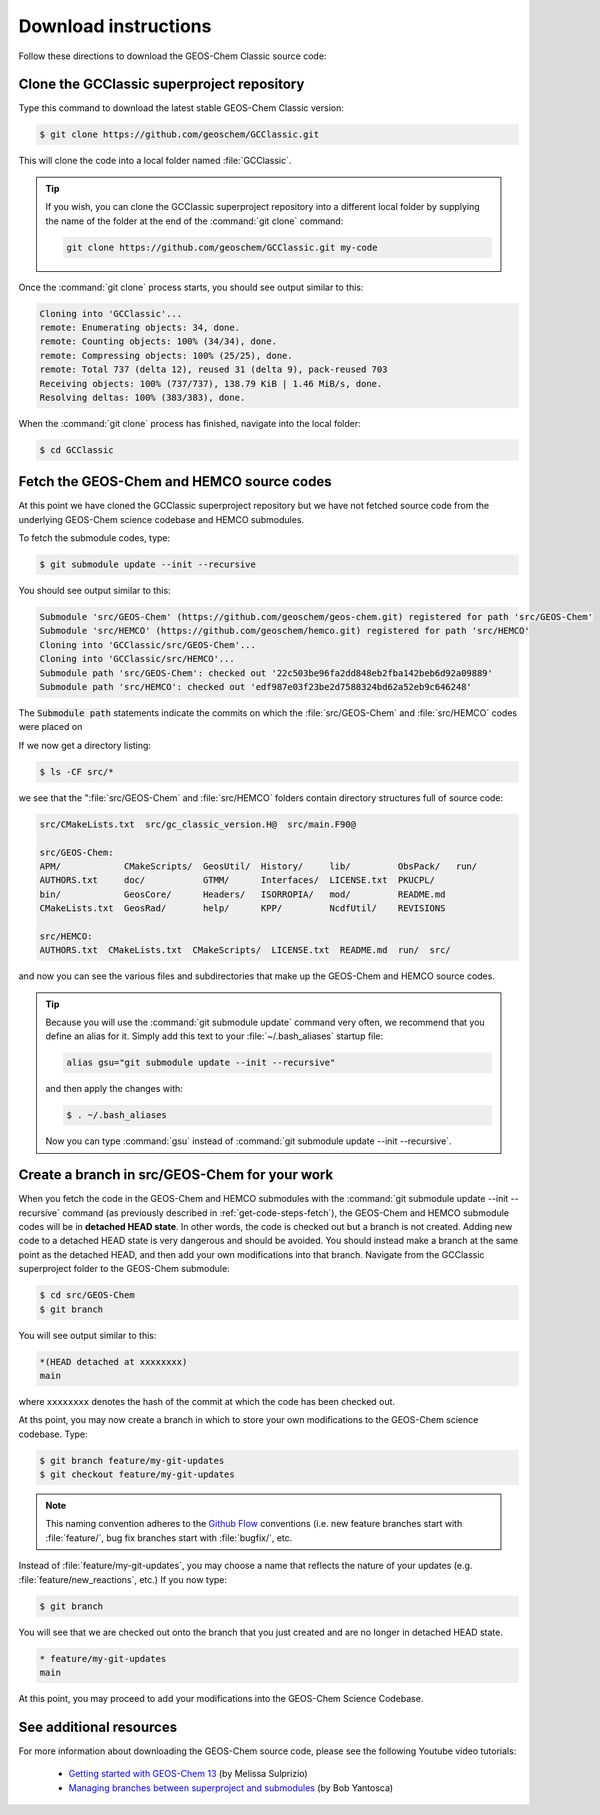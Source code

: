 .. _get-code-steps:

#####################
Download instructions
#####################

Follow these directions to download the GEOS-Chem Classic source code:

.. _get-code-steps-clone-gcclassic:

===========================================
Clone the GCClassic superproject repository
===========================================

Type this command to download the latest stable GEOS-Chem Classic version:

.. code-block:: console

    $ git clone https://github.com/geoschem/GCClassic.git

This will clone the code into a local folder named :file:`GCClassic`.

.. tip::

   If you wish, you can clone the GCClassic superproject
   repository into a different local folder by supplying the
   name of the folder at the end of the :command:`git clone` command:

   .. code-block :: console

      git clone https://github.com/geoschem/GCClassic.git my-code

Once the :command:`git clone` process starts, you should see output
similar to this:

.. code-block:: text

    Cloning into 'GCClassic'...
    remote: Enumerating objects: 34, done.
    remote: Counting objects: 100% (34/34), done.
    remote: Compressing objects: 100% (25/25), done.
    remote: Total 737 (delta 12), reused 31 (delta 9), pack-reused 703
    Receiving objects: 100% (737/737), 138.79 KiB | 1.46 MiB/s, done.
    Resolving deltas: 100% (383/383), done.

When the :command:`git clone` process has finished, navigate into the
local folder:

.. code-block:: console

   $ cd GCClassic

.. _get-code-steps-fetch:

==========================================
Fetch the GEOS-Chem and HEMCO source codes
==========================================

At this point we have cloned the GCClassic superproject
repository but we have not fetched source code from the underlying
GEOS-Chem science codebase and HEMCO submodules.

To fetch the submodule codes, type:

.. code-block:: console

    $ git submodule update --init --recursive

You should see output similar to this:

.. code-block:: console

   Submodule 'src/GEOS-Chem' (https://github.com/geoschem/geos-chem.git) registered for path 'src/GEOS-Chem'
   Submodule 'src/HEMCO' (https://github.com/geoschem/hemco.git) registered for path 'src/HEMCO'
   Cloning into 'GCClassic/src/GEOS-Chem'...
   Cloning into 'GCClassic/src/HEMCO'...
   Submodule path 'src/GEOS-Chem': checked out '22c503be96fa2dd848eb2fba142beb6d92a09889'
   Submodule path 'src/HEMCO': checked out 'edf987e03f23be2d7588324bd62a52eb9c646248'

The :code:`Submodule path` statements indicate the commits on which the
:file:`src/GEOS-Chem` and :file:`src/HEMCO` codes were placed on

If we now get a directory listing:

.. code-block:: console

   $ ls -CF src/*

we see that the ":file:`src/GEOS-Chem` and :file:`src/HEMCO` folders contain
directory structures full of source code:

.. code-block:: text

   src/CMakeLists.txt  src/gc_classic_version.H@  src/main.F90@

   src/GEOS-Chem:
   APM/            CMakeScripts/  GeosUtil/  History/     lib/         ObsPack/   run/
   AUTHORS.txt     doc/           GTMM/      Interfaces/  LICENSE.txt  PKUCPL/
   bin/            GeosCore/      Headers/   ISORROPIA/   mod/         README.md
   CMakeLists.txt  GeosRad/       help/      KPP/         NcdfUtil/    REVISIONS

   src/HEMCO:
   AUTHORS.txt  CMakeLists.txt  CMakeScripts/  LICENSE.txt  README.md  run/  src/

and now you can see the various files and subdirectories that make up
the GEOS-Chem and HEMCO source codes.

.. tip::

   Because you will use the :command:`git submodule update` command very
   often, we recommend that you define an alias for it. Simply add this
   text to your :file:`~/.bash_aliases` startup file:

   .. code-block:: bash

       alias gsu="git submodule update --init --recursive"

   and then apply the changes with:

   .. code-block:: console

    $ . ~/.bash_aliases

   Now you can type :command:`gsu` instead of :command:`git submodule
   update --init --recursive`.

.. _get-code-steps-branch:

==============================================
Create a branch in src/GEOS-Chem for your work
==============================================

When you fetch the code in the GEOS-Chem and HEMCO submodules with the
:command:`git submodule update --init --recursive` command
(as previously described in :ref:`get-code-steps-fetch`), the
GEOS-Chem and HEMCO submodule codes will be in **detached HEAD
state**. In other words, the code is checked out but a branch is not
created. Adding new code to a detached HEAD state is very
dangerous and should be avoided. You should instead make a branch
at the same point as the detached HEAD, and then add your own
modifications into that branch. Navigate from the GCClassic
superproject folder to the GEOS-Chem submodule:

.. code-block:: console

    $ cd src/GEOS-Chem
    $ git branch

You will see output similar to this:

.. code-block:: text

    *(HEAD detached at xxxxxxxx)
    main

where ``xxxxxxxx`` denotes the hash of the commit at which the code
has been checked out.

At ths point, you may now create a branch in which to store your own
modifications to the GEOS-Chem science codebase.  Type:

.. code-block:: console

   $ git branch feature/my-git-updates
   $ git checkout feature/my-git-updates

.. note::

   This naming convention adheres to the
   `Github Flow <https://guides.github.com/introduction/flow/>`_
   conventions (i.e. new feature branches start with
   :file:`feature/`, bug fix branches start with :file:`bugfix/`, etc.

Instead of :file:`feature/my-git-updates`, you may choose a name that reflects
the nature of your updates (e.g. :file:`feature/new_reactions`, etc.)  If
you now type:

.. code-block:: console

   $ git branch

You will see that we are checked out onto the branch that you just
created and are no longer in detached HEAD state.

.. code-block:: text

   * feature/my-git-updates
   main

At this point, you may proceed to add your modifications into the
GEOS-Chem Science Codebase.

.. _get-code-steps-info:

========================
See additional resources
========================

For more information about downloading the GEOS-Chem source code,
please see the following Youtube video tutorials:

  - `Getting started with GEOS-Chem 13
    <https://www.youtube.com/watch?v=BV4BIj8WAxE>`_ (by Melissa Sulprizio)

  - `Managing branches between superproject and submodules
    <https://www.youtube.com/watch?v=1fhI-HObyV4>`_ (by Bob Yantosca)
